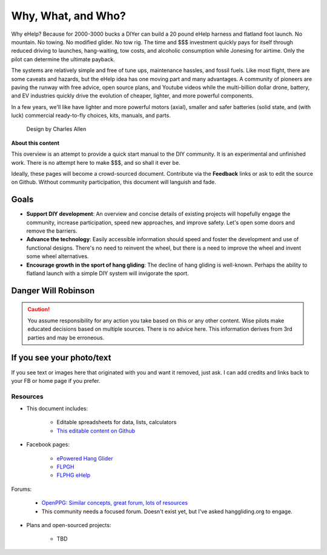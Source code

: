 ************************************************
Why, What, and Who?
************************************************

Why eHelp? Because for 2000-3000 bucks a DIYer can build a 20 pound eHelp harness and flatland foot launch. No mountain. No towing. No modified glider. No tow rig.  The time and $$$ investment quickly pays for itself through reduced driving to launches, hang-waiting, tow costs, and alcoholic consumption while Jonesing for airtime. Only the pilot can determine the ultimate payback.


The systems are relatively simple and free of tune ups, maintenance hassles, and fossil fuels. Like most flight, there are some caveats and hazards, but the eHelp idea has one moving part and many advantages. A community of pioneers are paving the runway with free advice, open source plans, and Youtube videos while the multi-billion dollar drone, battery, and EV industries quickly drive the evolution of cheaper, lighter, and more powerful components. 

In a few years, we'll like have lighter and more powerful motors (axial), smaller and safer batteries (solid state, and (with luck) commercial ready-to-fly choices, kits, manuals, and parts.

.. container:: moveimage

   .. figure:: images/ca_fusion.png
            :scale: 100%

            Design by Charles Allen


**About this content**

This overview is an attempt to provide a quick start manual to the DIY community. It is an experimental and unfinished work. There is no attempt here to make $$$, and so shall it ever be.

Ideally, these pages will become a crowd-sourced document. Contribute via the **Feedback** links or ask to edit the source on Github. Without community participation, this document will languish and fade.

Goals
-----------------------

* **Support DIY development**: An overview and concise details of existing projects will hopefully engage the community, increase participation, speed new approaches, and improve safety. Let's open some doors and remove the barriers.
* **Advance the technology**: Easily accessible information should speed and foster the development and use of functional designs. There's no need to reinvent the wheel, but there is a need to improve the wheel and invent some wheel alternatives.
* **Encourage growth in the sport of hang gliding**: The decline of hang gliding is well-known. Perhaps the ability to flatland launch with a simple DIY system will invigorate the sport. 

Danger Will Robinson
---------------------------

.. caution:: You assume responsibility for any action you take based on this or any other content. Wise pilots make educated decisions based on multiple sources. There is no advice here. This information derives from 3rd parties and may be erroneous.

If you see your photo/text
------------------------------------

If you see text or images here that originated with you and want it removed, just ask. I can add credits and links back to your FB or home page if you prefer. 

Resources
==================

* This document includes: 

    * Editable spreadsheets for data, lists, calculators 
    * `This editable content on Github <https://github.com/teachamantofish/ehelp>`_

* Facebook pages: 

   * `ePowered Hang Glider <https://www.facebook.com/groups/904566026835865>`_
   * `FLPGH <https://www.facebook.com/groups/FLPHG>`_
   * `FLPHG eHelp <https://www.facebook.com/groups/668143127181552>`_

Forums: 

   * `OpenPPG: Similar concepts, great forum, lots of resources <https://openppg.com/?fbclid=IwAR04rX_1St1D1lqTpwBbaOdLskhpFOMahdXRiHXU1gmr4fSlUv0pwsC-RQg>`_
   * This community needs a focused forum. Doesn't exist yet, but I've asked hanggliding.org to engage.

* Plans and open-sourced projects:

   * TBD





